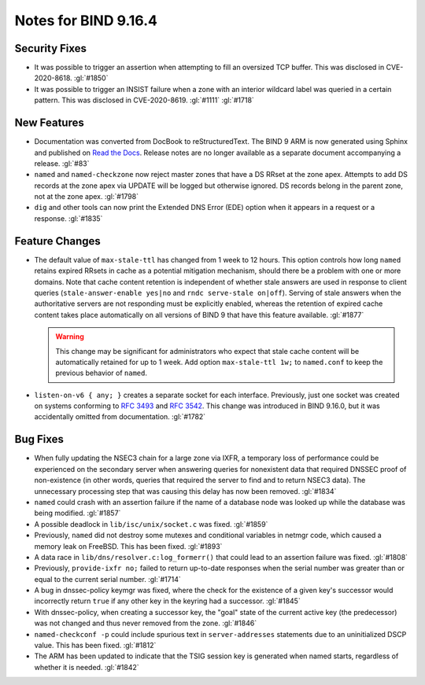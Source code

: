 .. Copyright (C) Internet Systems Consortium, Inc. ("ISC")
..
.. SPDX-License-Identifier: MPL-2.0
..
.. This Source Code Form is subject to the terms of the Mozilla Public
.. License, v. 2.0.  If a copy of the MPL was not distributed with this
.. file, you can obtain one at https://mozilla.org/MPL/2.0/.
..
.. See the COPYRIGHT file distributed with this work for additional
.. information regarding copyright ownership.

Notes for BIND 9.16.4
---------------------

Security Fixes
~~~~~~~~~~~~~~

-  It was possible to trigger an assertion when attempting to fill an
   oversized TCP buffer. This was disclosed in CVE-2020-8618.
   :gl:`#1850`

-  It was possible to trigger an INSIST failure when a zone with an
   interior wildcard label was queried in a certain pattern. This was
   disclosed in CVE-2020-8619. :gl:`#1111` :gl:`#1718`

New Features
~~~~~~~~~~~~

-  Documentation was converted from DocBook to reStructuredText. The
   BIND 9 ARM is now generated using Sphinx and published on `Read the
   Docs`_. Release notes are no longer available as a separate document
   accompanying a release. :gl:`#83`

-  ``named`` and ``named-checkzone`` now reject master zones that have a
   DS RRset at the zone apex. Attempts to add DS records at the zone
   apex via UPDATE will be logged but otherwise ignored. DS records
   belong in the parent zone, not at the zone apex. :gl:`#1798`

-  ``dig`` and other tools can now print the Extended DNS Error (EDE)
   option when it appears in a request or a response. :gl:`#1835`

Feature Changes
~~~~~~~~~~~~~~~

-  The default value of ``max-stale-ttl`` has changed from 1 week to 12
   hours. This option controls how long ``named`` retains expired RRsets
   in cache as a potential mitigation mechanism, should there be a
   problem with one or more domains. Note that cache content retention
   is independent of whether stale answers are used in response to
   client queries (``stale-answer-enable yes|no`` and ``rndc serve-stale
   on|off``). Serving of stale answers when the authoritative servers
   are not responding must be explicitly enabled, whereas the retention
   of expired cache content takes place automatically on all versions of
   BIND 9 that have this feature available. :gl:`#1877`

   .. warning::
       This change may be significant for administrators who expect that
       stale cache content will be automatically retained for up to 1
       week. Add option ``max-stale-ttl 1w;`` to ``named.conf`` to keep
       the previous behavior of ``named``.

-  ``listen-on-v6 { any; }`` creates a separate socket for each
   interface. Previously, just one socket was created on systems
   conforming to :rfc:`3493` and :rfc:`3542`. This change was introduced
   in BIND 9.16.0, but it was accidentally omitted from documentation.
   :gl:`#1782`

Bug Fixes
~~~~~~~~~

-  When fully updating the NSEC3 chain for a large zone via IXFR, a
   temporary loss of performance could be experienced on the secondary
   server when answering queries for nonexistent data that required
   DNSSEC proof of non-existence (in other words, queries that required
   the server to find and to return NSEC3 data). The unnecessary
   processing step that was causing this delay has now been removed.
   :gl:`#1834`

-  ``named`` could crash with an assertion failure if the name of a
   database node was looked up while the database was being modified.
   :gl:`#1857`

-  A possible deadlock in ``lib/isc/unix/socket.c`` was fixed.
   :gl:`#1859`

-  Previously, ``named`` did not destroy some mutexes and conditional
   variables in netmgr code, which caused a memory leak on FreeBSD. This
   has been fixed. :gl:`#1893`

-  A data race in ``lib/dns/resolver.c:log_formerr()`` that could lead
   to an assertion failure was fixed. :gl:`#1808`

-  Previously, ``provide-ixfr no;`` failed to return up-to-date
   responses when the serial number was greater than or equal to the
   current serial number. :gl:`#1714`

-  A bug in dnssec-policy keymgr was fixed, where the check for the
   existence of a given key's successor would incorrectly return
   ``true`` if any other key in the keyring had a successor. :gl:`#1845`

-  With dnssec-policy, when creating a successor key, the "goal" state
   of the current active key (the predecessor) was not changed and thus
   never removed from the zone. :gl:`#1846`

- ``named-checkconf -p`` could include spurious text in
  ``server-addresses`` statements due to an uninitialized DSCP value.
  This has been fixed. :gl:`#1812`

-  The ARM has been updated to indicate that the TSIG session key is
   generated when named starts, regardless of whether it is needed.
   :gl:`#1842`

.. _Read the Docs: https://bind9.readthedocs.io/
